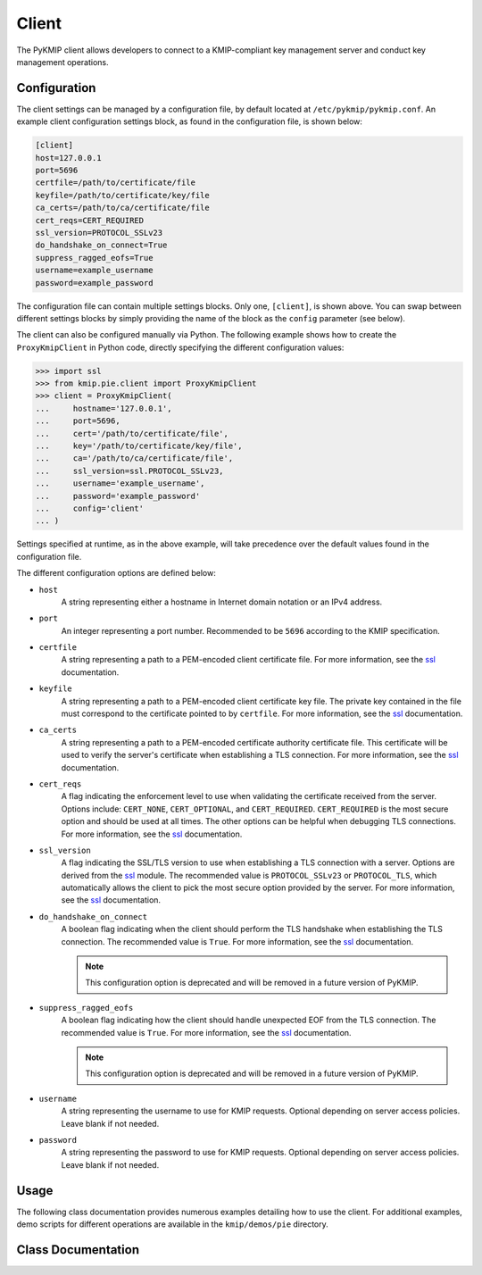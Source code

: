 Client
======
The PyKMIP client allows developers to connect to a KMIP-compliant key
management server and conduct key management operations.

Configuration
-------------
The client settings can be managed by a configuration file, by default
located at ``/etc/pykmip/pykmip.conf``. An example client configuration
settings block, as found in the configuration file, is shown below:

.. code-block:: console

    [client]
    host=127.0.0.1
    port=5696
    certfile=/path/to/certificate/file
    keyfile=/path/to/certificate/key/file
    ca_certs=/path/to/ca/certificate/file
    cert_reqs=CERT_REQUIRED
    ssl_version=PROTOCOL_SSLv23
    do_handshake_on_connect=True
    suppress_ragged_eofs=True
    username=example_username
    password=example_password

The configuration file can contain multiple settings blocks. Only one,
``[client]``, is shown above. You can swap between different settings
blocks by simply providing the name of the block as the ``config``
parameter (see below).

The client can also be configured manually via Python. The following example
shows how to create the ``ProxyKmipClient`` in Python code, directly
specifying the different configuration values:

.. code-block:: python

    >>> import ssl
    >>> from kmip.pie.client import ProxyKmipClient
    >>> client = ProxyKmipClient(
    ...     hostname='127.0.0.1',
    ...     port=5696,
    ...     cert='/path/to/certificate/file',
    ...     key='/path/to/certificate/key/file',
    ...     ca='/path/to/ca/certificate/file',
    ...     ssl_version=ssl.PROTOCOL_SSLv23,
    ...     username='example_username',
    ...     password='example_password'
    ...     config='client'
    ... )

Settings specified at runtime, as in the above example, will take precedence
over the default values found in the configuration file.

The different configuration options are defined below:

* ``host``
    A string representing either a hostname in Internet domain notation or an
    IPv4 address.
* ``port``
    An integer representing a port number. Recommended to be ``5696``
    according to the KMIP specification.
* ``certfile``
    A string representing a path to a PEM-encoded client certificate file. For
    more information, see the `ssl`_ documentation.
* ``keyfile``
    A string representing a path to a PEM-encoded client certificate key file.
    The private key contained in the file must correspond to the certificate
    pointed to by ``certfile``. For more information, see the `ssl`_
    documentation.
* ``ca_certs``
    A string representing a path to a PEM-encoded certificate authority
    certificate file. This certificate will be used to verify the server's
    certificate when establishing a TLS connection. For more information, see
    the `ssl`_ documentation.
* ``cert_reqs``
    A flag indicating the enforcement level to use when validating the
    certificate received from the server. Options include: ``CERT_NONE``,
    ``CERT_OPTIONAL``, and ``CERT_REQUIRED``. ``CERT_REQUIRED`` is the most
    secure option and should be used at all times. The other options can be
    helpful when debugging TLS connections. For more information, see the
    `ssl`_ documentation.
* ``ssl_version``
    A flag indicating the SSL/TLS version to use when establishing a TLS
    connection with a server. Options are derived from the `ssl`_ module.
    The recommended value is ``PROTOCOL_SSLv23`` or ``PROTOCOL_TLS``, which
    automatically allows the client to pick the most secure option provided
    by the server. For more information, see the `ssl`_ documentation.
* ``do_handshake_on_connect``
    A boolean flag indicating when the client should perform the TLS handshake
    when establishing the TLS connection. The recommended value is ``True``.
    For more information, see the `ssl`_ documentation.

    .. note::
       This configuration option is deprecated and will be removed in a future
       version of PyKMIP.
* ``suppress_ragged_eofs``
    A boolean flag indicating how the client should handle unexpected EOF from
    the TLS connection. The recommended value is ``True``. For more
    information, see the `ssl`_ documentation.

    .. note::
       This configuration option is deprecated and will be removed in a future
       version of PyKMIP.
* ``username``
    A string representing the username to use for KMIP requests. Optional
    depending on server access policies. Leave blank if not needed.
* ``password``
    A string representing the password to use for KMIP requests. Optional
    depending on server access policies. Leave blank if not needed.

Usage
-----

The following class documentation provides numerous examples detailing how to
use the client. For additional examples, demo scripts for different operations
are available in the ``kmip/demos/pie`` directory.

Class Documentation
-------------------
.. py:module:: kmip.pie.client

.. py:class:: ProxyKmipClient(hostname=None, port=None, cert=None, key=None, ca=None, ssl_version=None, username=None, password=None, config='client')

    A simplified KMIP client for conducting KMIP operations.

    The ProxyKmipClient is a simpler KMIP client supporting various KMIP
    operations. It wraps the original KMIPProxy, reducing the boilerplate
    needed to deploy PyKMIP in client applications. The underlying proxy
    client is responsible for setting up the underlying socket connection
    and for writing/reading data to/from the socket.

    Like the KMIPProxy, the ProxyKmipClient is not thread-safe.

    :param string hostname: The host or IP address of a KMIP appliance.
        Optional, defaults to None.
    :param int port: The port number used to establish a connection to a
        KMIP appliance. Usually 5696 for KMIP applications. Optional,
        defaults to None.
    :param string cert: The path to the client's certificate. Optional,
        defaults to None.
    :param string key: The path to the key for the client's certificate.
        Optional, defaults to None.
    :param string ca: The path to the CA certificate used to verify the
        server's certificate. Optional, defaults to None.
    :param string ssl_version: The name of the ssl version to use for the
        connection. Example: 'PROTOCOL_SSLv23'. Optional, defaults to None.
    :param string username: The username of the KMIP appliance account to
        use for operations. Optional, defaults to None.
    :param string password: The password of the KMIP appliance account to
        use for operations. Optional, defaults to None.
    :param string config: The name of a section in the PyKMIP configuration
        file. Use to load a specific set of configuration settings from the
        configuration file, instead of specifying them manually. Optional,
        defaults to the default client section, 'client'.

    .. py:method:: open()

        Open the client connection.

        :raises kmip.pie.exceptions.ClientConnectionFailure: This is raised if
            the client connection is already open.
        :raises Exception: This is raised if an error occurs while trying to
            open the connection.

    .. py:method:: close()

        Close the client connection.

        :raises Exception: This is raised if an error occurs while trying to
            close the connection.

    .. py:method:: create(algorithm, length, operation_policy_name=None, name=None, cryptographic_usage_mask=None)

        Create a symmetric key on a KMIP appliance.

        :param algorithm: A :class:`kmip.core.enums.CryptographicAlgorithm`
            enumeration defining the algorithm to use to generate the symmetric
            key. See :term:`cryptographic_algorithm` for more information.
        :param int length: The length in bits for the symmetric key.
        :param string operation_policy_name: The name of the operation policy
            to use for the new symmetric key. Optional, defaults to None
        :param string name: The name to give the key. Optional, defaults to
            None.
        :param list cryptographic_usage_mask: A list of
            :class:`kmip.core.enums.CryptographicUsageMask` enumerations
            defining how the created key should be used. Optional, defaults to
            None. See :term:`cryptographic_usage_mask` for more information.

        :return: The string uid of the newly created symmetric key.

        :raises kmip.pie.exceptions.ClientConnectionNotOpen: This is raised if
            the client connection is unusable.
        :raises kmip.pie.exceptions.KmipOperationFailure: This is raised if the
            operation result is a failure.
        :raises TypeError: This is raised if the input arguments are invalid.

        Creating an 256-bit AES key used for encryption and decryption would
        look like this:

        .. code-block:: python

            >>> from kmip.pie import client
            >>> from kmip import enums
            >>> c = client.ProxyKmipClient()
            >>> with c:
            ...     key_id = c.create(
            ...         enums.CryptographicAlgorithm.AES,
            ...         256,
            ...         operation_policy_name='default',
            ...         name='Test_256_AES_Symmetric_Key',
            ...         cryptographic_usage_mask=[
            ...             enums.CryptographicUsageMask.ENCRYPT,
            ...             enums.CryptographicUsageMask.DECRYPT
            ...         ]
            ...     )
            '449'

    .. py:method:: create_key_pair(algorithm, length, operation_policy_name=None, public_name=None, public_usage_mask=None, private_name=None, private_usage_mask=None)

        Create an asymmetric key pair on a KMIP appliance.

        :param algorithm: A :class:`kmip.core.enums.CryptographicAlgorithm`
            enumeration defining the algorithm to use to generate the key pair.
            See :term:`cryptographic_algorithm` for more information.
        :param int length: The length in bits for the key pair.
        :param string operation_policy_name: The name of the operation policy
            to use for the new key pair. Optional, defaults to None.
        :param string public_name: The name to give the public key. Optional,
            defaults to None.
        :param list public_usage_mask: A list of
            :class:`kmip.core.enums.CryptographicUsageMask` enumerations
            indicating how the public key should be used. Optional, defaults to
            None. See :term:`cryptographic_usage_mask` for more information.
        :param string private_name: The name to give the public key. Optional,
            defaults to None.
        :param list private_usage_mask: A list of
            :class:`kmip.core.enums.CryptographicUsageMask` enumerations
            indicating how the private key should be used. Optional, defaults
            to None. See :term:`cryptographic_usage_mask` for more information.

        :return: The string uid of the newly created public key.
        :return: The string uid of the newly created private key.

        :raises kmip.pie.exceptions.ClientConnectionNotOpen: This is raised if
            the client connection is unusable.
        :raises kmip.pie.exceptions.KmipOperationFailure: This is raised if the
            operation result is a failure
        :raises TypeError: This is raised if the input arguments are invalid.

        Creating an 2048-bit RSA key pair to be used for signing and signature
        verification would look like this:

        .. code-block:: python

            >>> from kmip.pie import client
            >>> from kmip import enums
            >>> c = client.ProxyKmipClient()
            >>> with c:
            ...     key_id = c.create_key_pair(
            ...         enums.CryptographicAlgorithm.RSA,
            ...         2048,
            ...         operation_policy_name='default',
            ...         public_name='Test_2048_RSA_Public_Key',
            ...         public_usage_mask=[
            ...             enums.CryptographicUsageMask.VERIFY
            ...         ],
            ...         private_name='Test_2048_RSA_Private_Key',
            ...         private_usage_mask=[
            ...             enums.CryptographicUsageMask.SIGN
            ...         ]
            ...     )
            ('450', '451')

    .. py:method:: register(managed_object)

        Register a managed object with a KMIP appliance.

        :param managed_object: A :class:`kmip.pie.objects.ManagedObject`
            instance to register with the server.

        :return: The string uid of the newly registered managed object.

        :raises kmip.pie.exceptions.ClientConnectionNotOpen: This is raised if
            the client connection is unusable.
        :raises kmip.pie.exceptions.KmipOperationFailure: This is raised if the
            operation result is a failure.
        :raises TypeError: This is raised if the input argument is invalid.

        Registering an existing 128-bit AES symmetric key would look like this:

        .. code-block:: python

            >>> from kmip.pie import objects
            >>> from kmip.pie import client
            >>> from kmip import enums
            >>> c = client.ProxyKmipClient()
            >>> symmetric_key = objects.SymmetricKey(
            ...     enums.CryptographicAlgorithm.AES,
            ...     128,
            ...     (
            ...         b'\x00\x01\x02\x03\x04\x05\x06\x07'
            ...         b'\x08\x09\x0A\x0B\x0C\x0D\x0E\x0F'
            ...     )
            ... )
            >>> with c:
            ...     c.register(symmetric_key)
            ...
            '452'

    .. py:method:: derive_key(object_type, unique_identifiers, derivation_method, derivation_parameters, **kwargs)

        Derive a new key or secret data from existing managed objects.

        :param object_type: A :class:`kmip.core.enums.ObjectType` enumeration
            specifying what type of object to derive. Only SymmetricKeys and
            SecretData can be specified. Required. See :term:`object_type` for
            more information.
        :param list unique_identifiers: A list of strings specifying the
            unique IDs of the existing managed objects to use for derivation.
            Multiple objects can be specified to fit the requirements of the
            given derivation method. Required.
        :param derivation_method: A :class:`kmip.core.enums.DerivationMethod`
            enumeration specifying how key derivation should be done. Required.
            See :term:`derivation_method` for more information.
        :param dict `derivation_parameters`: A dictionary containing various
            settings for the key derivation process. Required. See
            :term:`derivation_parameters` for more information.
        :param `**kwargs`: A placeholder for object attributes that should be set
            on the newly derived object. See the examples below for more
            information.

        :return: The unique string ID of the newly derived object.

        :raises kmip.pie.exceptions.ClientConnectionNotOpen: This is raised if
            the client connection is unusable.
        :raises kmip.pie.exceptions.KmipOperationFailure: This is raised if the
            operation result is a failure.
        :raises TypeError: This is raised if the input arguments are invalid.

        Deriving a new key using PBKDF2 would look like this:

        .. code-block:: python

            >>> from kmip.pie import objects
            >>> from kmip.pie import client
            >>> from kmip import enums
            >>> c = client.ProxyKmipClient()
            >>> secret_data = objects.SecretData(
            ...     b'password',
            ...     enums.SecretDataType.PASSWORD,
            ...     masks=[
            ...         enums.CryptographicUsageMask.DERIVE_KEY
            ...     ]
            ... )
            >>> with c:
            ...     password_id = c.register(secret_data)
            ...     c.activate(password_id)
            ...     c.derive_key(
            ...         enums.ObjectType.SYMMETRIC_KEY,
            ...         [password_id],
            ...         enums.DerivationMethod.PBKDF2,
            ...         {
            ...             'cryptographic_parameters': {
            ...                 'hashing_algorithm':
            ...                     enums.HashingAlgorithm.SHA_1
            ...             },
            ...             'salt': b'salt',
            ...             'iteration_count': 4096
            ...         },
            ...         cryptographic_length=128,
            ...         cryptographic_algorithm=enums.CryptographicAlgorithm.AES
            ...     )
            ...
            '454'

        Deriving a new secret using encryption would look like this:

        .. code-block:: python

            >>> from kmip.pie import objects
            >>> from kmip.pie import client
            >>> from kmip import enums
            >>> c = client.ProxyKmipClient()
            >>> key = objects.SymmetricKey(
            ...     enums.CryptographicAlgorithm.BLOWFISH,
            ...     128,
            ...     (
            ...         b'\x01\x23\x45\x67\x89\xAB\xCD\xEF'
            ...         b'\xF0\xE1\xD2\xC3\xB4\xA5\x96\x87'
            ...     ),
            ...     masks=[
            ...         enums.CryptographicUsageMask.DERIVE_KEY
            ...     ]
            ... )
            >>> with c:
            ...     key_id = c.register(key)
            ...     c.activate(key_id)
            ...     c.derive_key(
            ...         enums.ObjectType.SECRET_DATA,
            ...         [key_id],
            ...         enums.DerivationMethod.ENCRYPT,
            ...         {
            ...             'cryptographic_parameters': {
            ...                 'block_cipher_mode': enums.BlockCipherMode.CBC,
            ...                 'padding_method': enums.PaddingMethod.PKCS5,
            ...                 'cryptographic_algorithm':
            ...                     enums.CryptographicAlgorithm.BLOWFISH
            ...             },
            ...             'initialization_vector': (
            ...                 b'\xFE\xDC\xBA\x98\x76\x54\x32\x10'
            ...             ),
            ...             'derivation_data': (
            ...                 b'\x37\x36\x35\x34\x33\x32\x31\x20'
            ...                 b'\x4E\x6F\x77\x20\x69\x73\x20\x74'
            ...                 b'\x68\x65\x20\x74\x69\x6D\x65\x20'
            ...                 b'\x66\x6F\x72\x20\x00'
            ...             )
            ...         },
            ...         cryptographic_length=256
            ...     )
            ...
            '456'

        Deriving a new key using NIST 800 108-C would look like this:

        .. code-block:: python

            >>> from kmip.pie import objects
            >>> from kmip.pie import client
            >>> from kmip import enums
            >>> c = client.ProxyKmipClient()
            >>> key = objects.SymmetricKey(
            ...     enums.CryptographicAlgorithm.AES,
            ...     512,
            ...     (
            ...         b'\xdd\x5d\xbd\x45\x59\x3e\xe2\xac'
            ...         b'\x13\x97\x48\xe7\x64\x5b\x45\x0f'
            ...         b'\x22\x3d\x2f\xf2\x97\xb7\x3f\xd7'
            ...         b'\x1c\xbc\xeb\xe7\x1d\x41\x65\x3c'
            ...         b'\x95\x0b\x88\x50\x0d\xe5\x32\x2d'
            ...         b'\x99\xef\x18\xdf\xdd\x30\x42\x82'
            ...         b'\x94\xc4\xb3\x09\x4f\x4c\x95\x43'
            ...         b'\x34\xe5\x93\xbd\x98\x2e\xc6\x14'
            ...     ),
            ...     masks=[
            ...         enums.CryptographicUsageMask.DERIVE_KEY
            ...     ]
            ... )
            >>> with c:
            ...     key_id = c.register(key)
            ...     c.activate(key_id)
            ...     c.derive_key(
            ...         enums.ObjectType.SYMMETRIC_KEY,
            ...         [key_id],
            ...         enums.DerivationMethod.NIST800_108_C,
            ...         {
            ...             'cryptographic_parameters': {
            ...                 'hashing_algorithm':
            ...                     enums.HashingAlgorithm.SHA_512
            ...             },
            ...             'derivation_data': (
            ...                 b'\xb5\x0b\x0c\x96\x3c\x6b\x30\x34'
            ...                 b'\xb8\xcf\x19\xcd\x3f\x5c\x4e\xbe'
            ...                 b'\x4f\x49\x85\xaf\x0c\x03\xe5\x75'
            ...                 b'\xdb\x62\xe6\xfd\xf1\xec\xfe\x4f'
            ...                 b'\x28\xb9\x5d\x7c\xe1\x6d\xf8\x58'
            ...                 b'\x43\x24\x6e\x15\x57\xce\x95\xbb'
            ...                 b'\x26\xcc\x9a\x21\x97\x4b\xbd\x2e'
            ...                 b'\xb6\x9e\x83\x55'
            ...             )
            ...         },
            ...         cryptographic_length=128,
            ...         cryptographic_algorithm=enums.CryptographicAlgorithm.AES
            ...     )
            ...
            '458'

        Deriving a new secret using HMAC would look like this:

        .. code-block:: python

            >>> from kmip.pie import objects
            >>> from kmip.pie import client
            >>> from kmip import enums
            >>> c = client.ProxyKmipClient()
            >>> secret = objects.SecretData(
            ...     (
            ...         b'\x0c\x0c\x0c\x0c\x0c\x0c\x0c\x0c'
            ...         b'\x0c\x0c\x0c\x0c\x0c\x0c\x0c\x0c'
            ...         b'\x0c\x0c\x0c\x0c\x0c\x0c'
            ...     ),
            ...     enums.SecretDataType.SEED,
            ...     masks=[
            ...         enums.CryptographicUsageMask.DERIVE_KEY
            ...     ]
            ... )
            >>> with c:
            ...     secret_id = c.register(secret)
            ...     c.activate(secret_id)
            ...     c.derive_key(
            ...         enums.ObjectType.SECRET_DATA,
            ...         [secret_id],
            ...         enums.DerivationMethod.HMAC,
            ...         {
            ...             'cryptographic_parameters': {
            ...                 'hashing_algorithm':
            ...                     enums.HashingAlgorithm.SHA_1
            ...             },
            ...             'derivation_data': b'',
            ...             'salt': b''
            ...         },
            ...         cryptographic_length=336
            ...     )
            ...
            '460'

    .. py:method:: locate(maximum_items=None, storage_status_mask=None, object_group_member=None, attributes=None)

        Documentation coming soon.

    .. py:method:: get(uid=None, key_wrapping_specification=None)

        Get a managed object from a KMIP appliance.

        :param string uid: The unique ID of the managed object to retrieve.
        :param dict key_wrapping_specification: A dictionary containing the
            settings to use to wrap the object before retrieval. Optional,
            defaults to None. See :term:`key_wrapping_specification` for
            more information.

        :return: An :class:`kmip.pie.objects.ManagedObject` instance.

        :raises kmip.pie.exceptions.ClientConnectionNotOpen: This is raised if
            the client connection is unusable.
        :raises kmip.pie.exceptions.KmipOperationFailure: This is raised if the
            operation result is a failure.
        :raises TypeError: This is raised if the input argument is invalid.

        Getting a symmetric key would look like this:

        .. code-block:: python

            >>> from kmip.pie import objects
            >>> from kmip.pie import client
            >>> from kmip import enums
            >>> c = client.ProxyKmipClient()
            >>> symmetric_key = objects.SymmetricKey(
            ...     enums.CryptographicAlgorithm.AES,
            ...     128,
            ...     (
            ...         b'\x00\x01\x02\x03\x04\x05\x06\x07'
            ...         b'\x08\x09\x0A\x0B\x0C\x0D\x0E\x0F'
            ...     )
            ... )
            >>> with c:
            ...     key_id = c.register(symmetric_key)
            ...     c.get(key_id)
            SymmetricKey(...)

        Getting a wrapped symmetric key would look like this:

        .. code-block:: python

            >>> from kmip.pie import objects
            >>> from kmip.pie import client
            >>> from kmip import enums
            >>> c = client.ProxyKmipClient()
            >>> symmetric_key = objects.SymmetricKey(
            ...     enums.CryptographicAlgorithm.AES,
            ...     128,
            ...     (
            ...         b'\x00\x01\x02\x03\x04\x05\x06\x07'
            ...         b'\x08\x09\x0A\x0B\x0C\x0D\x0E\x0F'
            ...     )
            ... )
            >>> wrapping_key = objects.SymmetricKey(
            ...     enums.CryptographicAlgorithm.AES,
            ...     128,
            ...     (
            ...         b'\x00\x11\x22\x33\x44\x55\x66\x77'
            ...         b'\x88\x99\xAA\xBB\xCC\xDD\xEE\xFF'
            ...     ),
            ...     [
            ...         enums.CryptographicUsageMask.WRAP_KEY
            ...     ]
            ... )
            >>> with c:
            ...     key_id = c.register(symmetric_key)
            ...     wrapping_key_id = c.register(wrapping_key)
            ...     c.activate(wrapping_key_id)
            ...     c.get(
            ...         key_id,
            ...         key_wrapping_specification={
            ...             'wrapping_method': enums.WrappingMethod.ENCRYPT,
            ...             'encryption_key_information': {
            ...                 'unique_identifier': wrapping_key_id,
            ...                 'cryptographic_parameters': {
            ...                     'block_cipher_mode':
            ...                         enums.BlockCipherMode.NIST_KEY_WRAP
            ...                 }
            ...             },
            ...             'encoding_option': enums.EncodingOption.NO_ENCODING
            ...         }
            ...     )
            SymmetricKey(...)

    .. py:method:: get_attributes(uid=None, attribute_names=None)

        Get the attributes associated with a managed object.

        If the uid is not specified, the appliance will use the ID placeholder
        by default.

        If the attribute_names list is not specified, the appliance will
        return all viable attributes for the managed object.

        :param string uid: The unique ID of the managed object with which the
            retrieved attributes should be associated. Optional, defaults to
            None.
        :param list attribute_names: A list of string attribute names
            indicating which attributes should be retrieved. Optional, defaults
            to None.

        :return: The string ID of the object the attributes belong to.
        :return: A list of :class:`kmip.core.objects.Attribute` instances.

        :raises kmip.pie.exceptions.ClientConnectionNotOpen: This is raised if
            the client connection is unusable.
        :raises kmip.pie.exceptions.KmipOperationFailure: This is raised if the
            operation result is a failure.
        :raises TypeError: This is raised if the input argument is invalid.

        Retrieving all of the attributes for a managed object would look like
        this:

        .. code-block:: python

            >>> from kmip.pie import objects
            >>> from kmip.pie import client
            >>> from kmip import enums
            >>> c = client.ProxyKmipClient()
            >>> symmetric_key = objects.SymmetricKey(
            ...     enums.CryptographicAlgorithm.AES,
            ...     128,
            ...     (
            ...         b'\x00\x01\x02\x03\x04\x05\x06\x07'
            ...         b'\x08\x09\x0A\x0B\x0C\x0D\x0E\x0F'
            ...     )
            ... )
            >>> with c:
            ...     key_id = c.register(symmetric_key)
            ...     c.get_attributes(key_id)
            ('458', [Attribute(...), Attribute(...), ...])

        Retrieving only a specific attribute for a managed object would look
        like this:

        .. code-block:: python

            >>> from kmip.pie import objects
            >>> from kmip.pie import client
            >>> from kmip import enums
            >>> c = client.ProxyKmipClient()
            >>> symmetric_key = objects.SymmetricKey(
            ...     enums.CryptographicAlgorithm.AES,
            ...     128,
            ...     (
            ...         b'\x00\x01\x02\x03\x04\x05\x06\x07'
            ...         b'\x08\x09\x0A\x0B\x0C\x0D\x0E\x0F'
            ...     )
            ... )
            >>> with c:
            ...     key_id = c.register(symmetric_key)
            ...     c.get_attributes(key_id, ['Cryptographic Length'])
            ...
            (
                '458',
                [
                    Attribute(
                        attribute_name=AttributeName(value='Cryptographic Length'),
                        attribute_index=None,
                        attribute_value=CryptographicLength(value=128)
                    )
                ]
            )

    .. py:method:: get_attribute_list(uid=None)

        Get the names of the attributes associated with a managed object.

        If the uid is not specified, the appliance will use the ID placeholder
        by default.

        :param string uid: The unique ID of the managed object with which the
            retrieved attribute names should be associated. Optional, defaults
            to None.

        Retrieving the list of attribute names for a symmetric key would look
        like this:

        .. code-block:: python

            >>> from kmip.pie import objects
            >>> from kmip.pie import client
            >>> from kmip import enums
            >>> c = client.ProxyKmipClient()
            >>> symmetric_key = objects.SymmetricKey(
            ...     enums.CryptographicAlgorithm.AES,
            ...     128,
            ...     (
            ...         b'\x00\x01\x02\x03\x04\x05\x06\x07'
            ...         b'\x08\x09\x0A\x0B\x0C\x0D\x0E\x0F'
            ...     )
            ... )
            >>> with c:
            ...     key_id = c.register(symmetric_key)
            ...     c.get_attribute_list(key_id)
            ...
            [
                'Cryptographic Algorithm',
                'Cryptographic Length',
                'Cryptographic Usage Mask',
                'Initial Date',
                'Object Type',
                'Operation Policy Name',
                'State',
                'Unique Identifier'
            ]

    .. py:method:: activate(uid=None)

        Activate a managed object stored by a KMIP appliance.

        :param string uid: The unique ID of the managed object to activate.
            Optional, defaults to None.

        :return: None

        :raises kmip.pie.exceptions.ClientConnectionNotOpen: This is raised if
            the client connection is unusable.
        :raises kmip.pie.exceptions.KmipOperationFailure: This is raised if the
            operation result is a failure.
        :raises TypeError: This is raised if the input argument is invalid.

        Activating a symmetric key would look like this:

        .. code-block:: python

            >>> from kmip.pie import objects
            >>> from kmip.pie import client
            >>> from kmip import enums
            >>> c = client.ProxyKmipClient()
            >>> symmetric_key = objects.SymmetricKey(
            ...     enums.CryptographicAlgorithm.AES,
            ...     128,
            ...     (
            ...         b'\x00\x01\x02\x03\x04\x05\x06\x07'
            ...         b'\x08\x09\x0A\x0B\x0C\x0D\x0E\x0F'
            ...     )
            ... )
            >>> with c:
            ...     key_id = c.register(symmetric_key)
            ...     c.activate(key_id)

    .. py:method:: revoke(revocation_reason, uid=None, revocation_message=None, compromise_occurrence_date=None)

        Revoke a managed object stored by a KMIP appliance.

        Activated objects must be revoked before they can be destroyed.

        :param revocation_reason: A
            :class:`kmip.core.enums.RevocationReasonCode` enumeration
            indicating the revocation reason. See
            :term:`revocation_reason_code` for more information.
        :param string uid: The unique ID of the managed object to revoke.
            Optional, defaults to None.
        :param string revocation_message: A message regarding the revocation.
            Optional, defaults to None.
        :param int compromise_occurrence_date: An integer, the number of
            seconds since the epoch, which will be converted to the Datetime
            when the managed object was first believed to be compromised.
            Optional, defaults to None.

        :return: None

        :raises kmip.pie.exceptions.ClientConnectionNotOpen: This is raised if
            the client connection is unusable.
        :raises kmip.pie.exceptions.KmipOperationFailure: This is raised if the
            operation result is a failure.
        :raises TypeError: This is raised if the input argument is invalid.

        Revoking an activated symmetric key would look like this:

        .. code-block:: python

            >>> from kmip.pie import objects
            >>> from kmip.pie import client
            >>> from kmip import enums
            >>> c = client.ProxyKmipClient()
            >>> symmetric_key = objects.SymmetricKey(
            ...     enums.CryptographicAlgorithm.AES,
            ...     128,
            ...     (
            ...         b'\x00\x01\x02\x03\x04\x05\x06\x07'
            ...         b'\x08\x09\x0A\x0B\x0C\x0D\x0E\x0F'
            ...     )
            ... )
            >>> with c:
            ...     key_id = c.register(symmetric_key)
            ...     c.activate(key_id)
            ...     c.revoke(
            ...         enums.RevocationReasonCode.CESSATION_OF_OPERATION,
            ...         key_id
            ...     )

    .. py:method:: destroy(uid=None)

        Destroy a managed object stored by a KMIP appliance.

        :param string uid: The unique ID of the managed object to destroy.

        :return: None

        :raises kmip.pie.exceptions.ClientConnectionNotOpen: This is raised if
            the client connection is unusable.
        :raises kmip.pie.exceptions.KmipOperationFailure: This is raised if the
            operation result is a failure.
        :raises TypeError: This is raised if the input argument is invalid.

        Destroying a symmetric key would look like this:

        .. code-block:: python

            >>> from kmip.pie import objects
            >>> from kmip.pie import client
            >>> from kmip import enums
            >>> c = client.ProxyKmipClient()
            >>> symmetric_key = objects.SymmetricKey(
            ...     enums.CryptographicAlgorithm.AES,
            ...     128,
            ...     (
            ...         b'\x00\x01\x02\x03\x04\x05\x06\x07'
            ...         b'\x08\x09\x0A\x0B\x0C\x0D\x0E\x0F'
            ...     )
            ... )
            >>> with c:
            ...     key_id = c.register(symmetric_key)
            ...     c.destroy(key_id)

    .. py:method:: encrypt(data, uid=None, cryptographic_parameters=None, iv_counter_nonce=None)

        Encrypt data using the specified encryption key and parameters.

        :param bytes data: The bytes to encrypt. Required.
        :param string uid: The unique ID of the encryption key to use.
            Optional, defaults to None.
        :param dict cryptographic_parameters: A dictionary containing various
            cryptographic settings to be used for the encryption. Optional,
            defaults to None. See :term:`cryptographic_parameters` for more
            information.
        :param bytes iv_counter_nonce: The bytes to use for the IV/counter/
            nonce, if needed by the encryption algorithm and/or cipher mode.
            Optional, defaults to None.

        :return: The encrypted data bytes.
        :return: The IV/counter/nonce bytes used with the encryption algorithm,
            only if it was autogenerated by the server.

        :raises kmip.pie.exceptions.ClientConnectionNotOpen: This is raised if
            the client connection is unusable.
        :raises kmip.pie.exceptions.KmipOperationFailure: This is raised if the
            operation result is a failure.
        :raises TypeError: This is raised if the input argument is invalid.

        Encrypting plain text with a symmetric key would look like this:

        .. code-block:: python

            >>> from kmip.pie import objects
            >>> from kmip.pie import client
            >>> from kmip import enums
            >>> c = client.ProxyKmipClient()
            >>> with c:
            ...     key_id = c.create(
            ...         enums.CryptographicAlgorithm.AES,
            ...         256,
            ...         cryptographic_usage_mask=[
            ...             enums.CryptographicUsageMask.ENCRYPT,
            ...             enums.CryptographicUsageMask.DECRYPT
            ...         ]
            ...     )
            ...     c.activate(key_id)
            ...     c.encrypt(
            ...         b'This is a secret message.',
            ...         uid=key_id,
            ...         cryptographic_parameters={
            ...             'cryptographic_algorithm':
            ...                 enums.CryptographicAlgorithm.AES,
            ...             'block_cipher_mode': enums.BlockCipherMode.CBC,
            ...             'padding_method': enums.PaddingMethod.PKCS5
            ...         },
            ...         iv_counter_nonce=(
            ...             b'\x85\x1e\x87\x64\x77\x6e\x67\x96'
            ...             b'\xaa\xb7\x22\xdb\xb6\x44\xac\xe8'
            ...         )
            ...     )
            ...
            (b'...', None)

    .. py:method:: decrypt(data, uid=None, cryptographic_parameters=None, iv_counter_nonce=None)

        Decrypt data using the specified decryption key and parameters.

        :param bytes data: The bytes to decrypt. Required.
        :param string uid: The unique ID of the decryption key to use.
            Optional, defaults to None.
        :param dict cryptographic_parameters: A dictionary containing various
            cryptographic settings to be used for the decryption. Optional,
            defaults to None. See :term:`cryptographic_parameters` for more
            information.
        :param bytes iv_counter_nonce: The bytes to use for the IV/counter/
            nonce, if needed by the decryption algorithm and/or cipher mode.
            Optional, defaults to None.

        :return: The decrypted data bytes.

        :raises kmip.pie.exceptions.ClientConnectionNotOpen: This is raised if
            the client connection is unusable.
        :raises kmip.pie.exceptions.KmipOperationFailure: This is raised if the
            operation result is a failure.
        :raises TypeError: This is raised if the input argument is invalid.

        Decrypting cipher text with a symmetric key would look like this:

        .. code-block:: python

            >>> from kmip.pie import objects
            >>> from kmip.pie import client
            >>> from kmip import enums
            >>> c = client.ProxyKmipClient()
            >>> with c:
            ...     key_id = c.create(
            ...         enums.CryptographicAlgorithm.AES,
            ...         256,
            ...         cryptographic_usage_mask=[
            ...             enums.CryptographicUsageMask.ENCRYPT,
            ...             enums.CryptographicUsageMask.DECRYPT
            ...         ]
            ...     )
            ...     c.activate(key_id)
            ...     c.decrypt(
            ...         (
            ...             b' \xb6:s0\x16\xea\t\x1b\x16\xed\xb2\x04-\xd6'
            ...             b'\xb6\\\xf3xJ\xfe\xa7[\x1eJ\x08I\xae\x14\xd2'
            ...             b\xdb\xe2'
            ...         ),
            ...         uid=key_id,
            ...         cryptographic_parameters={
            ...             'cryptographic_algorithm':
            ...                 enums.CryptographicAlgorithm.AES,
            ...             'block_cipher_mode': enums.BlockCipherMode.CBC,
            ...             'padding_method': enums.PaddingMethod.PKCS5
            ...         },
            ...         iv_counter_nonce=(
            ...             b'\x85\x1e\x87\x64\x77\x6e\x67\x96'
            ...             b'\xaa\xb7\x22\xdb\xb6\x44\xac\xe8'
            ...         )
            ...     )
            ...
            b'This is a secret message.'

    .. py:method:: sign(data, uid=None, cryptographic_parameters=None)

        Create a digital signature for data using the specified signing key.

        :param bytes data: The bytes of the data to be signed. Required.
        :param string uid: The unique ID of the signing key to use. Optional,
            defaults to None.
        :param dict cryptographic_parameters: A dictionary containing various
            cryptographic settings to be used for creating the signature (e.g.,
            cryptographic algorithm, hashing algorithm, and/or digital
            signature algorithm). Optional, defaults to None. See
            :term:`cryptographic_parameters` for more information.

        :return: Bytes representing the signature of the data.

        :raises kmip.pie.exceptions.ClientConnectionNotOpen: This is raised if
            the client connection is unusable.
        :raises kmip.pie.exceptions.KmipOperationFailure: This is raised if the
            operation result is a failure.
        :raises TypeError: This is raised if the input argument is invalid.

        Signing data with a private key would look like this:

        .. code-block:: python

            >>> from kmip.pie import objects
            >>> from kmip.pie import client
            >>> from kmip import enums
            >>> c = client.ProxyKmipClient()
            >>> with c:
            ...     public_key_id, private_key_id = c.create_key_pair(
            ...         enums.CryptographicAlgorithm.RSA,
            ...         2048,
            ...         public_usage_mask=[
            ...             enums.CryptographicUsageMask.VERIFY
            ...         ],
            ...         private_usage_mask=[
            ...             enums.CryptographicUsageMask.SIGN
            ...         ]
            ...     )
            ...     c.activate(public_key_id)
            ...     c.activate(private_key_id)
            ...     signature = c.sign(
            ...         b'This is a signed message.',
            ...         uid=private_key_id,
            ...         cryptographic_parameters={
            ...             'padding_method': enums.PaddingMethod.PSS,
            ...             'cryptographic_algorithm':
            ...                 enums.CryptographicAlgorithm.RSA,
            ...             'hashing_algorithm': enums.HashingAlgorithm.SHA_256
            ...         }
            ...     )
            ...
            >>> signature
            b'...'

    .. py:method:: signature_verify(message, signature, uid=None, cryptographic_parameters=None)

        Verify a message signature using the specified signing key.

        :param bytes message: The bytes of the signed message. Required.
        :param bytes signature: The bytes of the message signature. Required.
        :param string uid: The unique ID of the signing key to use. Optional,
            defaults to None.
        :param dict cryptographic_parameters: A dictionary containing various
            cryptographic settings to be used for signature verification (e.g.,
            cryptographic algorithm, hashing algorithm, and/or digital
            signature algorithm). Optional, defaults to None. See
            :term:`cryptographic_parameters` for more information.

        :return: A :class:`kmip.core.enums.ValidityIndicator` enumeration
            indicating whether or not the signature was valid.

        :raises kmip.pie.exceptions.ClientConnectionNotOpen: This is raised if
            the client connection is unusable.
        :raises kmip.pie.exceptions.KmipOperationFailure: This is raised if the
            operation result is a failure.
        :raises TypeError: This is raised if the input argument is invalid.

        Verifying a signature with a public key would look like this:

        .. code-block:: python

            >>> from kmip.pie import objects
            >>> from kmip.pie import client
            >>> from kmip import enums
            >>> c = client.ProxyKmipClient()
            >>> with c:
            ...     public_key_id, private_key_id = c.create_key_pair(
            ...         enums.CryptographicAlgorithm.RSA,
            ...         2048,
            ...         public_usage_mask=[
            ...             enums.CryptographicUsageMask.VERIFY
            ...         ],
            ...         private_usage_mask=[
            ...             enums.CryptographicUsageMask.SIGN
            ...         ]
            ...     )
            ...     c.activate(public_key_id)
            ...     c.activate(private_key_id)
            ...     c.signature_verify(
            ...         b'This is a signed message.',
            ...         b'...',
            ...         uid=public_key_id,
            ...         cryptographic_parameters={
            ...             'padding_method': enums.PaddingMethod.PSS,
            ...             'cryptographic_algorithm':
            ...                 enums.CryptographicAlgorithm.RSA,
            ...             'hashing_algorithm': enums.HashingAlgorithm.SHA_256
            ...         }
            ...     )
            ...
            <ValidityIndicator.VALID: 1>

    .. py:method:: mac(data, uid=None, algorithm=None)

        Documentation coming soon.


.. _`ssl`: https://docs.python.org/dev/library/ssl.html#socket-creation
